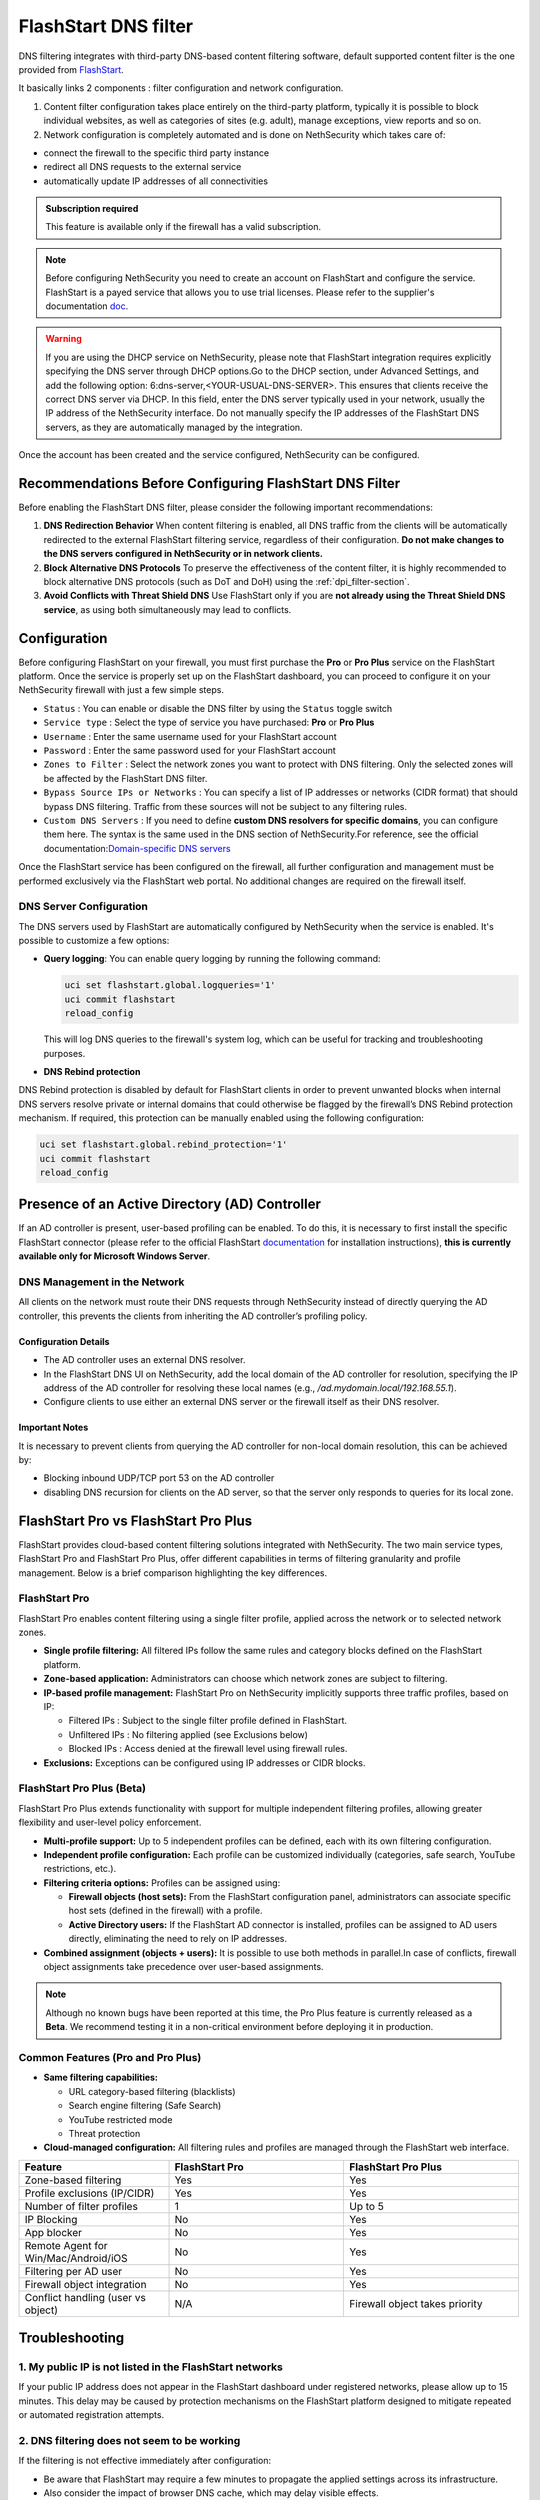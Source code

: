 .. _flashstart-section:

=====================
FlashStart DNS filter
=====================

DNS filtering integrates with third-party DNS-based content filtering software, default supported content filter is the one provided from `FlashStart <https://www.flashstart.com>`_.

It basically links 2 components : filter configuration and network configuration.

1. Content filter configuration takes place entirely on the third-party platform, typically it is possible to block individual websites, as well as categories of sites (e.g. adult), manage exceptions, view reports and so on.

2. Network configuration is completely automated and is done on NethSecurity which takes care of:

* connect the firewall to the specific third party instance
* redirect all DNS requests to the external service
* automatically update IP addresses of all connectivities

.. admonition:: Subscription required

   This feature is available only if the firewall has a valid subscription.

.. note::

  Before configuring NethSecurity you need to create an account on FlashStart and configure the service.
  FlashStart is a payed service that allows you to use trial licenses.
  Please refer to the supplier's documentation `doc <https://cloud.flashstart.com/customerarea/support/docs>`_.

.. warning::

  If you are using the DHCP service on NethSecurity, please note that FlashStart integration requires explicitly
  specifying the DNS server through DHCP options.Go to the DHCP section, under Advanced Settings, and add the following
  option: 6:dns-server,<YOUR-USUAL-DNS-SERVER>. This ensures that clients receive the correct DNS server via DHCP. In
  this field, enter the DNS server typically used in your network, usually the IP address of the NethSecurity interface.
  Do not manually specify the IP addresses of the FlashStart DNS servers, as they are automatically managed by the
  integration.

Once the account has been created and the service configured, NethSecurity can be configured.

Recommendations Before Configuring FlashStart DNS Filter
=========================================================

Before enabling the FlashStart DNS filter, please consider the following important recommendations:

1. **DNS Redirection Behavior**  
   When content filtering is enabled, all DNS traffic from the clients will be automatically redirected to the external FlashStart filtering service, regardless of their configuration.  
   **Do not make changes to the DNS servers configured in NethSecurity or in network clients.**

2. **Block Alternative DNS Protocols**  
   To preserve the effectiveness of the content filter, it is highly recommended to block alternative DNS protocols (such as DoT and DoH) using the :ref:`dpi_filter-section`.

3. **Avoid Conflicts with Threat Shield DNS**  
   Use FlashStart only if you are **not already using the Threat Shield DNS service**, as using both simultaneously may lead to conflicts.


Configuration
=============

Before configuring FlashStart on your firewall, you must first purchase the **Pro** or **Pro Plus** service on the FlashStart platform.
Once the service is properly set up on the FlashStart dashboard, you can proceed to configure it on your NethSecurity firewall with just a few simple steps.

* ``Status`` : You can enable or disable the DNS filter by using the ``Status`` toggle switch
* ``Service type`` : Select the type of service you have purchased: **Pro** or **Pro Plus**
* ``Username`` :  Enter the same username used for your FlashStart account
* ``Password`` :  Enter the same password used for your FlashStart account 
* ``Zones to Filter`` :  Select the network zones you want to protect with DNS filtering. Only the selected zones will be affected by the FlashStart DNS filter.
* ``Bypass Source IPs or Networks`` : You can specify a list of IP addresses or networks (CIDR format) that should bypass DNS filtering. Traffic from these sources will not be subject to any filtering rules.
* ``Custom DNS Servers`` : If you need to define **custom DNS resolvers for specific domains**, you can configure them here. The syntax is the same used in the DNS section of NethSecurity.For reference, see the official documentation:`Domain-specific DNS servers <https://docs.nethsecurity.org/en/latest/dns_dhcp.html#domain-specific-dns-servers>`_

Once the FlashStart service has been configured on the firewall, all further configuration and management must be performed exclusively via the FlashStart web portal. No additional changes are required on the firewall itself.

DNS Server Configuration
------------------------

The DNS servers used by FlashStart are automatically configured by NethSecurity when the service is enabled.
It's possible to customize a few options:

- **Query logging**: You can enable query logging by running the following command:

  .. code-block::

     uci set flashstart.global.logqueries='1'
     uci commit flashstart
     reload_config

  This will log DNS queries to the firewall's system log, which can be useful for tracking and troubleshooting purposes.

- **DNS Rebind protection**

DNS Rebind protection is disabled by default for FlashStart clients in order to prevent unwanted blocks when internal DNS servers resolve private or internal domains that could otherwise be flagged by the firewall’s DNS Rebind protection mechanism.
If required, this protection can be manually enabled using the following configuration:

.. code-block::

     uci set flashstart.global.rebind_protection='1'
     uci commit flashstart
     reload_config


Presence of an Active Directory (AD) Controller
===============================================

If an AD controller is present, user-based profiling can be enabled. To do this, it is necessary to first install the specific FlashStart connector (please refer to the official FlashStart `documentation <https://cloud.flashstart.com/customerarea/support/docs>`_ for installation instructions), **this is currently available only for Microsoft Windows Server**.

DNS Management in the Network
-----------------------------
All clients on the network must route their DNS requests through NethSecurity instead of directly querying the AD controller, this prevents the clients from inheriting the AD controller’s profiling policy.

Configuration Details
^^^^^^^^^^^^^^^^^^^^^

* The AD controller uses an external DNS resolver.
* In the FlashStart DNS UI on NethSecurity, add the local domain of the AD controller for resolution, specifying the IP address of the AD controller for resolving these local names (e.g., `/ad.mydomain.local/192.168.55.1`).
* Configure clients to use either an external DNS server or the firewall itself as their DNS resolver.

Important Notes
^^^^^^^^^^^^^^^

It is necessary to prevent clients from querying the AD controller for non-local domain resolution, this can be achieved by:

* Blocking inbound UDP/TCP port 53 on the AD controller
* disabling DNS recursion for clients on the AD server, so that the server only responds to queries for its local zone.


FlashStart Pro vs FlashStart Pro Plus
=====================================

FlashStart provides cloud-based content filtering solutions integrated with NethSecurity. The two main service types, FlashStart Pro and FlashStart Pro Plus, offer different capabilities in terms of filtering granularity and profile management. Below is a brief comparison highlighting the key differences.

FlashStart Pro
--------------

FlashStart Pro enables content filtering using a single filter profile, applied across the network or to selected network zones.

- **Single profile filtering:**  
  All filtered IPs follow the same rules and category blocks defined on the FlashStart platform.

- **Zone-based application:**  
  Administrators can choose which network zones are subject to filtering.

- **IP-based profile management:**  
  FlashStart Pro on NethSecurity implicitly supports three traffic profiles, based on IP:

  - Filtered IPs : Subject to the single filter profile defined in FlashStart.
  - Unfiltered IPs : No filtering applied (see Exclusions below)
  - Blocked IPs : Access denied at the firewall level using firewall rules.

- **Exclusions:**  
  Exceptions can be configured using IP addresses or CIDR blocks.

FlashStart Pro Plus (Beta)
--------------------------

FlashStart Pro Plus extends functionality with support for multiple independent filtering profiles, allowing greater flexibility and user-level policy enforcement.


- **Multi-profile support:**  
  Up to 5 independent profiles can be defined, each with its own filtering configuration.

- **Independent profile configuration:**  
  Each profile can be customized individually (categories, safe search, YouTube restrictions, etc.).

- **Filtering criteria options:**  
  Profiles can be assigned using:

  - **Firewall objects (host sets):**  
    From the FlashStart configuration panel, administrators can associate specific host sets (defined in the firewall) with a profile.

  - **Active Directory users:**  
    If the FlashStart AD connector is installed, profiles can be assigned to AD users directly, eliminating the need to rely on IP addresses.

- **Combined assignment (objects + users):**  
  It is possible to use both methods in parallel.In case of conflicts, firewall object assignments take precedence over user-based assignments.

.. note::

  Although no known bugs have been reported at this time, the Pro Plus feature is currently released as a **Beta**. We recommend testing it in a non-critical environment before deploying it in production.

Common Features (Pro and Pro Plus)
----------------------------------

- **Same filtering capabilities:**

  - URL category-based filtering (blacklists)
  - Search engine filtering (Safe Search)
  - YouTube restricted mode
  - Threat protection

- **Cloud-managed configuration:**  
  All filtering rules and profiles are managed through the FlashStart web interface.

.. list-table::
   :widths: 30 35 35
   :header-rows: 1

   * - Feature
     - FlashStart Pro
     - FlashStart Pro Plus
   * - Zone-based filtering
     - Yes
     - Yes
   * - Profile exclusions (IP/CIDR)
     - Yes
     - Yes
   * - Number of filter profiles
     - 1
     - Up to 5
   * - IP Blocking
     - No
     - Yes
   * - App blocker
     - No
     - Yes
   * - Remote Agent for Win/Mac/Android/iOS
     - No
     - Yes
   * - Filtering per AD user
     - No
     - Yes
   * - Firewall object integration
     - No
     - Yes
   * - Conflict handling (user vs object)
     - N/A
     - Firewall object takes priority


Troubleshooting
===============


1. My public IP is not listed in the FlashStart networks
--------------------------------------------------------

If your public IP address does not appear in the FlashStart dashboard under registered networks, please allow up to 15 minutes. This delay may be caused by protection mechanisms on the FlashStart platform designed to mitigate repeated or automated registration attempts.

2. DNS filtering does not seem to be working
--------------------------------------------

If the filtering is not effective immediately after configuration:

- Be aware that FlashStart may require a few minutes to propagate the applied settings across its infrastructure.
- Also consider the impact of browser DNS cache, which may delay visible effects.

To verify whether filtering is actually in place and working, you can perform a manual DNS query **in your local client** using the `dig` command:

.. code-block:: bash

   dig @8.8.8.8 www.mydomain.com

Replace `www.mydomain.com` with the actual domain you're testing.

If the domain is still being resolved and should be blocked, double-check the active profile and block settings on the FlashStart dashboard.

.. note::

   This ``dig`` test must always be performed from the **client** and **never from the firewall**.  
   The firewall is **never** filtered by FlashStart's DNS servers, as this could potentially conflict with some of the services it provides.

3. Testing DNS Filtering with dig directly from the firewall
------------------------------------------------------------

If you want to perform tests using ``dig`` directly from the firewall, you can do so by specifying the port. Each port corresponds to a different filtering profile.

FlashStart Pro
^^^^^^^^^^^^^^

If you are using **FlashStart Pro**, the port is always **5300**. You can check if the request is correctly filtered with the following command:

.. code-block:: bash

   dig @127.0.0.1 -p 5300 mydomain.com

FlashStart Pro Plus
^^^^^^^^^^^^^^^^^^^

If you are using **FlashStart Pro Plus**, each profile is associated with a different port. You can send a request per profile to verify that the filtering behaves as expected.

First, you need to identify the correct port for each profile. Use the following command to view the configuration:

.. code-block:: bash

   uci show dhcp

You will see multiple entries like this:

.. code-block:: bash

   dhcp.ns_56e6071cbd=dnsmasq
   dhcp.ns_56e6071cbd.ns_flashstart='1'
   dhcp.ns_56e6071cbd.ns_tag='automated'
   dhcp.ns_56e6071cbd.ns_flashstart_profile='Guests'
   dhcp.ns_56e6071cbd.ns_flashstart_dns_code='143'
   dhcp.ns_56e6071cbd.port='5301'
   dhcp.ns_56e6071cbd.noresolv='1'
   dhcp.ns_56e6071cbd.max_ttl='60'
   dhcp.ns_56e6071cbd.max_cache_ttl='60'
   dhcp.ns_56e6071cbd.server='185.236.104.124' '185.236.105.125'

In this example, the profile **"Guests"** is associated with port **5301**, so you would run:

.. code-block:: bash

   dig @127.0.0.1 -p 5301 mydomain.com


